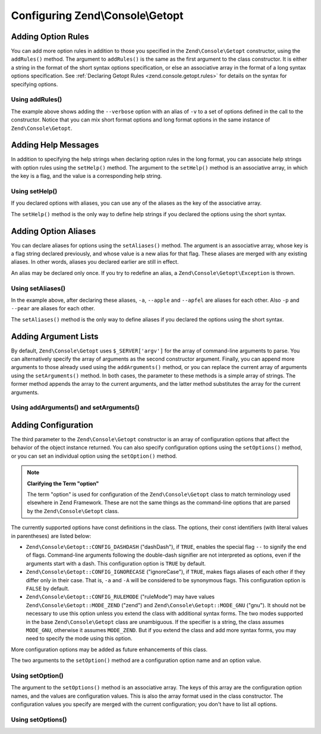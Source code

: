 .. _zend.console.getopt.configuration:

Configuring Zend\\Console\\Getopt
=================================

.. _zend.console.getopt.configuration.addrules:

Adding Option Rules
-------------------

You can add more option rules in addition to those you specified in the ``Zend\Console\Getopt`` constructor, using
the ``addRules()`` method. The argument to ``addRules()`` is the same as the first argument to the class
constructor. It is either a string in the format of the short syntax options specification, or else an associative
array in the format of a long syntax options specification. See :ref:`Declaring Getopt Rules
<zend.console.getopt.rules>` for details on the syntax for specifying options.

.. _zend.console.getopt.configuration.addrules.example:

Using addRules()
^^^^^^^^^^^^^^^^

.. code-block:: php
   :linenos:

   $opts = new Zend\Console\Getopt('abp:');
   $opts->addRules(
     array(
       'verbose|v' => 'Print verbose output'
     )
   );

The example above shows adding the ``--verbose`` option with an alias of ``-v`` to a set of options defined in the
call to the constructor. Notice that you can mix short format options and long format options in the same instance
of ``Zend\Console\Getopt``.

.. _zend.console.getopt.configuration.addhelp:

Adding Help Messages
--------------------

In addition to specifying the help strings when declaring option rules in the long format, you can associate help
strings with option rules using the ``setHelp()`` method. The argument to the ``setHelp()`` method is an
associative array, in which the key is a flag, and the value is a corresponding help string.

.. _zend.console.getopt.configuration.addhelp.example:

Using setHelp()
^^^^^^^^^^^^^^^

.. code-block:: php
   :linenos:

   $opts = new Zend\Console\Getopt('abp:');
   $opts->setHelp(
       array(
           'a' => 'apple option, with no parameter',
           'b' => 'banana option, with required integer parameter',
           'p' => 'pear option, with optional string parameter'
       )
   );

If you declared options with aliases, you can use any of the aliases as the key of the associative array.

The ``setHelp()`` method is the only way to define help strings if you declared the options using the short syntax.

.. _zend.console.getopt.configuration.addaliases:

Adding Option Aliases
---------------------

You can declare aliases for options using the ``setAliases()`` method. The argument is an associative array, whose
key is a flag string declared previously, and whose value is a new alias for that flag. These aliases are merged
with any existing aliases. In other words, aliases you declared earlier are still in effect.

An alias may be declared only once. If you try to redefine an alias, a ``Zend\Console\Getopt\Exception`` is thrown.

.. _zend.console.getopt.configuration.addaliases.example:

Using setAliases()
^^^^^^^^^^^^^^^^^^

.. code-block:: php
   :linenos:

   $opts = new Zend\Console\Getopt('abp:');
   $opts->setAliases(
       array(
           'a' => 'apple',
           'a' => 'apfel',
           'p' => 'pear'
       )
   );

In the example above, after declaring these aliases, ``-a``, ``--apple`` and ``--apfel`` are aliases for each
other. Also ``-p`` and ``--pear`` are aliases for each other.

The ``setAliases()`` method is the only way to define aliases if you declared the options using the short syntax.

.. _zend.console.getopt.configuration.addargs:

Adding Argument Lists
---------------------

By default, ``Zend\Console\Getopt`` uses ``$_SERVER['argv']`` for the array of command-line arguments to parse. You
can alternatively specify the array of arguments as the second constructor argument. Finally, you can append more
arguments to those already used using the ``addArguments()`` method, or you can replace the current array of
arguments using the ``setArguments()`` method. In both cases, the parameter to these methods is a simple array of
strings. The former method appends the array to the current arguments, and the latter method substitutes the array
for the current arguments.

.. _zend.console.getopt.configuration.addargs.example:

Using addArguments() and setArguments()
^^^^^^^^^^^^^^^^^^^^^^^^^^^^^^^^^^^^^^^

.. code-block:: php
   :linenos:

   // By default, the constructor uses $_SERVER['argv']
   $opts = new Zend\Console\Getopt('abp:');

   // Append an array to the existing arguments
   $opts->addArguments(array('-a', '-p', 'p_parameter', 'non_option_arg'));

   // Substitute a new array for the existing arguments
   $opts->setArguments(array('-a', '-p', 'p_parameter', 'non_option_arg'));

.. _zend.console.getopt.configuration.config:

Adding Configuration
--------------------

The third parameter to the ``Zend\Console\Getopt`` constructor is an array of configuration options that affect the
behavior of the object instance returned. You can also specify configuration options using the ``setOptions()``
method, or you can set an individual option using the ``setOption()`` method.

.. note::

   **Clarifying the Term "option"**

   The term "option" is used for configuration of the ``Zend\Console\Getopt`` class to match terminology used
   elsewhere in Zend Framework. These are not the same things as the command-line options that are parsed by the
   ``Zend\Console\Getopt`` class.

The currently supported options have const definitions in the class. The options, their const identifiers (with
literal values in parentheses) are listed below:

- ``Zend\Console\Getopt::CONFIG_DASHDASH`` ("dashDash"), if ``TRUE``, enables the special flag ``--`` to signify
  the end of flags. Command-line arguments following the double-dash signifier are not interpreted as options, even
  if the arguments start with a dash. This configuration option is ``TRUE`` by default.

- ``Zend\Console\Getopt::CONFIG_IGNORECASE`` ("ignoreCase"), if ``TRUE``, makes flags aliases of each other if they
  differ only in their case. That is, ``-a`` and ``-A`` will be considered to be synonymous flags. This
  configuration option is ``FALSE`` by default.

- ``Zend\Console\Getopt::CONFIG_RULEMODE`` ("ruleMode") may have values ``Zend\Console\Getopt::MODE_ZEND`` ("zend")
  and ``Zend\Console\Getopt::MODE_GNU`` ("gnu"). It should not be necessary to use this option unless you extend
  the class with additional syntax forms. The two modes supported in the base ``Zend\Console\Getopt`` class are
  unambiguous. If the specifier is a string, the class assumes ``MODE_GNU``, otherwise it assumes ``MODE_ZEND``.
  But if you extend the class and add more syntax forms, you may need to specify the mode using this option.

More configuration options may be added as future enhancements of this class.

The two arguments to the ``setOption()`` method are a configuration option name and an option value.

.. _zend.console.getopt.configuration.config.example.setoption:

Using setOption()
^^^^^^^^^^^^^^^^^

.. code-block:: php
   :linenos:

   $opts = new Zend\Console\Getopt('abp:');
   $opts->setOption('ignoreCase', true);

The argument to the ``setOptions()`` method is an associative array. The keys of this array are the configuration
option names, and the values are configuration values. This is also the array format used in the class constructor.
The configuration values you specify are merged with the current configuration; you don't have to list all options.

.. _zend.console.getopt.configuration.config.example.setoptions:

Using setOptions()
^^^^^^^^^^^^^^^^^^

.. code-block:: php
   :linenos:

   $opts = new Zend\Console\Getopt('abp:');
   $opts->setOptions(
       array(
           'ignoreCase' => true,
           'dashDash'   => false
       )
   );


